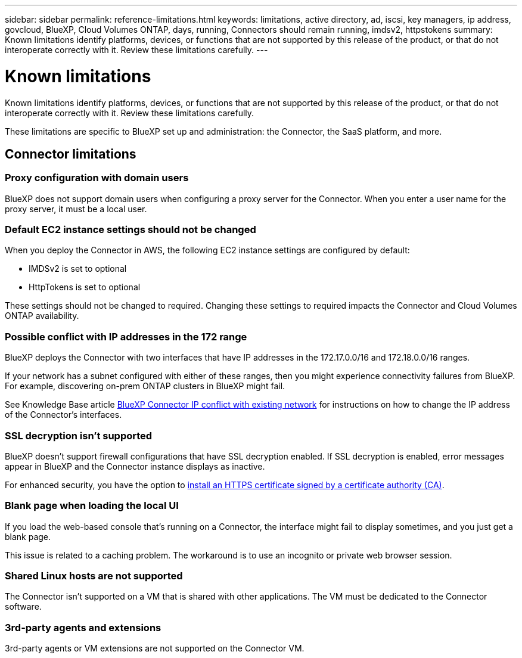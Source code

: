 ---
sidebar: sidebar
permalink: reference-limitations.html
keywords: limitations, active directory, ad, iscsi, key managers, ip address, govcloud, BlueXP, Cloud Volumes ONTAP, days, running, Connectors should remain running, imdsv2, httpstokens
summary: Known limitations identify platforms, devices, or functions that are not supported by this release of the product, or that do not interoperate correctly with it. Review these limitations carefully.
---

= Known limitations
:hardbreaks:
:nofooter:
:icons: font
:linkattrs:
:imagesdir: ./media/

[.lead]
Known limitations identify platforms, devices, or functions that are not supported by this release of the product, or that do not interoperate correctly with it. Review these limitations carefully.

These limitations are specific to BlueXP set up and administration: the Connector, the SaaS platform, and more.

== Connector limitations

=== Proxy configuration with domain users

BlueXP does not support domain users when configuring a proxy server for the Connector. When you enter a user name for the proxy server, it must be a local user.

=== Default EC2 instance settings should not be changed

When you deploy the Connector in AWS, the following EC2 instance settings are configured by default:

* IMDSv2 is set to optional
* HttpTokens is set to optional

These settings should not be changed to required. Changing these settings to required impacts the Connector and Cloud Volumes ONTAP availability.

=== Possible conflict with IP addresses in the 172 range

BlueXP deploys the Connector with two interfaces that have IP addresses in the 172.17.0.0/16 and 172.18.0.0/16 ranges.

If your network has a subnet configured with either of these ranges, then you might experience connectivity failures from BlueXP. For example, discovering on-prem ONTAP clusters in BlueXP might fail.

See Knowledge Base article link:https://kb.netapp.com/Advice_and_Troubleshooting/Cloud_Services/Cloud_Manager/Cloud_Manager_shows_inactive_as_Connector_IP_range_in_172.x.x.x_conflict_with_docker_network[BlueXP Connector IP conflict with existing network] for instructions on how to change the IP address of the Connector’s interfaces.

//Reference link:https://jira.ngage.netapp.com/browse/KDA-1546[KDA JIRA-1546]

=== SSL decryption isn't supported

BlueXP doesn't support firewall configurations that have SSL decryption enabled. If SSL decryption is enabled, error messages appear in BlueXP and the Connector instance displays as inactive.

For enhanced security, you have the option to link:task-installing-https-cert.html[install an HTTPS certificate signed by a certificate authority (CA)].

=== Blank page when loading the local UI

If you load the web-based console that's running on a Connector, the interface might fail to display sometimes, and you just get a blank page.

This issue is related to a caching problem. The workaround is to use an incognito or private web browser session.

=== Shared Linux hosts are not supported

The Connector isn't supported on a VM that is shared with other applications. The VM must be dedicated to the Connector software.

=== 3rd-party agents and extensions

3rd-party agents or VM extensions are not supported on the Connector VM.